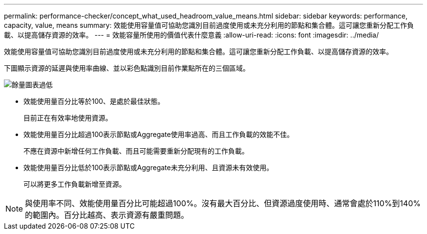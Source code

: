 ---
permalink: performance-checker/concept_what_used_headroom_value_means.html 
sidebar: sidebar 
keywords: performance, capacity, value, means 
summary: 效能使用容量值可協助您識別目前過度使用或未充分利用的節點和集合體。這可讓您重新分配工作負載、以提高儲存資源的效率。 
---
= 效能容量所使用的價值代表什麼意義
:allow-uri-read: 
:icons: font
:imagesdir: ../media/


[role="lead"]
效能使用容量值可協助您識別目前過度使用或未充分利用的節點和集合體。這可讓您重新分配工作負載、以提高儲存資源的效率。

下圖顯示資源的延遲與使用率曲線、並以彩色點識別目前作業點所在的三個區域。

image::../media/headroom_chart_over_under.gif[餘量圖表過低]

* 效能使用量百分比等於100、是處於最佳狀態。
+
目前正在有效率地使用資源。

* 效能使用量百分比超過100表示節點或Aggregate使用率過高、而且工作負載的效能不佳。
+
不應在資源中新增任何工作負載、而且可能需要重新分配現有的工作負載。

* 效能使用量百分比低於100表示節點或Aggregate未充分利用、且資源未有效使用。
+
可以將更多工作負載新增至資源。



[NOTE]
====
與使用率不同、效能使用量百分比可能超過100%。沒有最大百分比、但資源過度使用時、通常會處於110%到140%的範圍內。百分比越高、表示資源有嚴重問題。

====